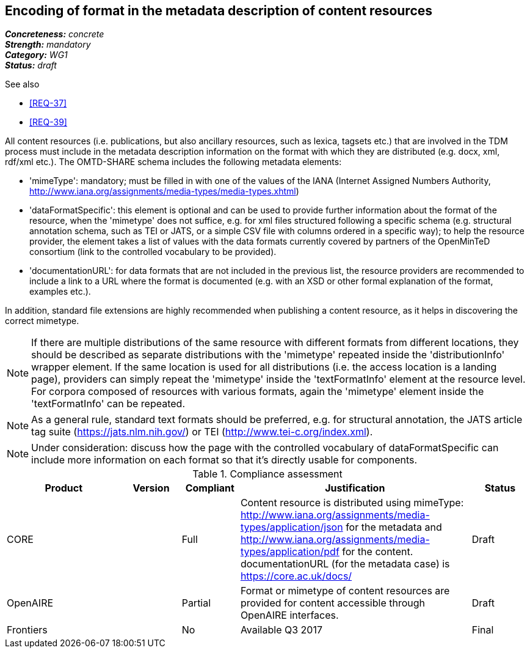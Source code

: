 == Encoding of format in the metadata description of content resources

[%hardbreaks]
[small]#*_Concreteness:_* __concrete__#
[small]#*_Strength:_*     __mandatory__#
[small]#*_Category:_*     __WG1__#
[small]#*_Status:_*       __draft__#

.See also

* <<REQ-37>>
* <<REQ-39>>

All content resources (i.e. publications, but also ancillary resources, such as lexica, tagsets etc.) that are involved in the TDM process must include in the metadata description information on the format with which they are distributed (e.g. docx, xml, rdf/xml etc.). The OMTD-SHARE schema includes the following metadata elements:

* 'mimeType': mandatory; must be filled in with one of the values of the IANA (Internet Assigned Numbers Authority, http://www.iana.org/assignments/media-types/media-types.xhtml)

* 'dataFormatSpecific': this element is optional and can be used to provide further information about the format of the resource, when the 'mimetype' does not suffice, e.g. for xml files structured following a specific schema (e.g. structural annotation schema, such as TEI or JATS, or a simple CSV file with columns ordered in a specific way); to help the resource provider, the element takes a list of values with the data formats currently covered by partners of the OpenMinTeD consortium (link to the controlled vocabulary to be provided).

* 'documentationURL': for data formats that are not included in the previous list, the resource providers are recommended to include a link to a URL where the format is documented (e.g. with an XSD or other formal explanation of the format, examples etc.).

In addition, standard file extensions are highly recommended when publishing a content resource, as it helps in discovering the correct mimetype.

NOTE: If there are multiple distributions of the same resource with different formats from different locations, they should be described as separate distributions with the 'mimetype' repeated inside the 'distributionInfo' wrapper element. If the same location is used for all distributions (i.e. the access location is a landing page), providers can simply repeat the 'mimetype' inside the 'textFormatInfo' element at the resource level. 
For corpora composed of resources with various formats, again the 'mimetype' element inside the 'textFormatInfo' can be repeated.

NOTE:  As a general rule, standard text formats should be preferred, e.g. for structural annotation, the JATS article tag suite (https://jats.nlm.nih.gov/) or TEI (http://www.tei-c.org/index.xml).

NOTE: Under consideration: discuss how the page with the controlled vocabulary of dataFormatSpecific can include more information on each format so that it's directly usable for components.


.Compliance assessment
[cols="2,1,1,4,1"]
|====
|Product|Version|Compliant|Justification|Status

| CORE
|
| Full
| Content resource is distributed using mimeType: http://www.iana.org/assignments/media-types/application/json for the metadata and http://www.iana.org/assignments/media-types/application/pdf for the content. documentationURL (for the metadata case) is https://core.ac.uk/docs/
| Draft

| OpenAIRE
|
| Partial
| Format or mimetype of content resources are provided for content accessible through OpenAIRE interfaces. 
| Draft

| Frontiers
|
| No
| Available Q3 2017
| Final
|====


